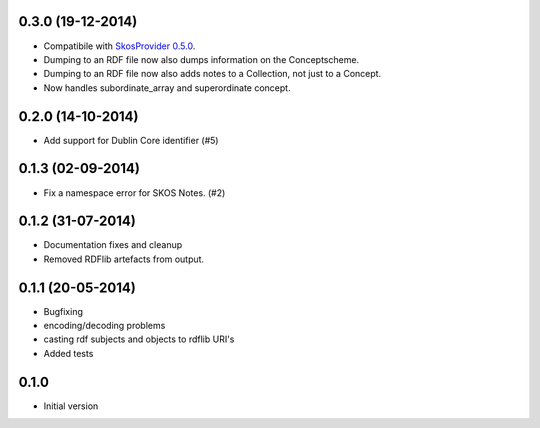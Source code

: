 0.3.0 (19-12-2014)
------------------

- Compatibile with `SkosProvider 0.5.0 <http://skosprovider.readthedocs.org/en/0.5.0>`_.
- Dumping to an RDF file now also dumps information on the Conceptscheme.
- Dumping to an RDF file now also adds notes to a Collection, not just to a
  Concept.
- Now handles subordinate_array and superordinate concept.

0.2.0 (14-10-2014)
------------------

- Add support for Dublin Core identifier (#5)

0.1.3 (02-09-2014)
------------------

- Fix a namespace error for SKOS Notes. (#2)

0.1.2 (31-07-2014)
------------------

- Documentation fixes and cleanup
- Removed RDFlib artefacts from output.

0.1.1 (20-05-2014)
------------------

- Bugfixing
- encoding/decoding problems
- casting rdf subjects and objects to rdflib URI's
- Added tests

0.1.0
-----

- Initial version
